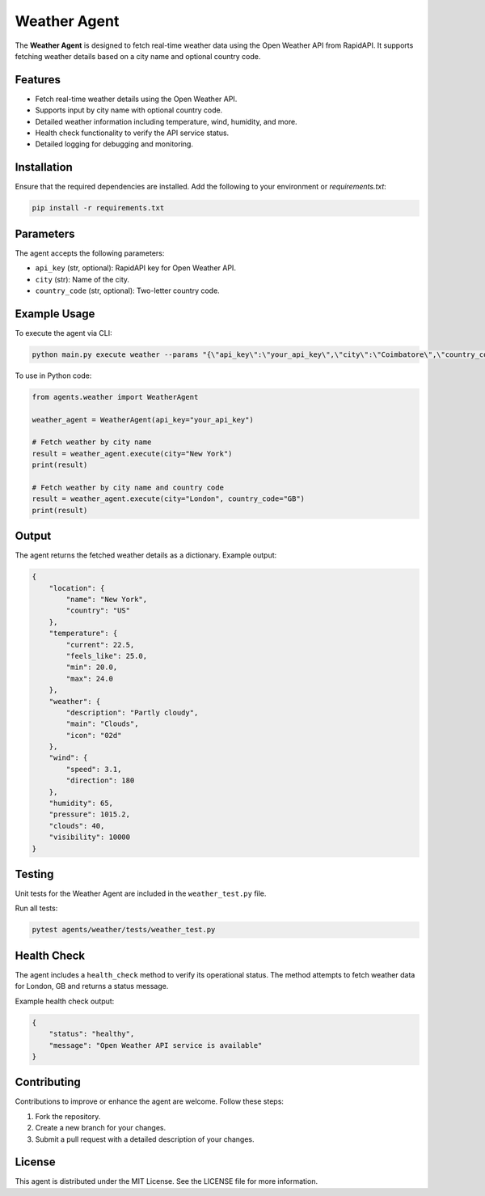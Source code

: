 Weather Agent
==============

The **Weather Agent** is designed to fetch real-time weather data using the Open Weather API from RapidAPI. It supports fetching weather details based on a city name and optional country code.

Features
--------

- Fetch real-time weather details using the Open Weather API.
- Supports input by city name with optional country code.
- Detailed weather information including temperature, wind, humidity, and more.
- Health check functionality to verify the API service status.
- Detailed logging for debugging and monitoring.

Installation
------------

Ensure that the required dependencies are installed. Add the following to your environment or `requirements.txt`:

.. code-block:: bash

    pip install -r requirements.txt

Parameters
----------

The agent accepts the following parameters:

- ``api_key`` (str, optional): RapidAPI key for Open Weather API.
- ``city`` (str): Name of the city.
- ``country_code`` (str, optional): Two-letter country code.

Example Usage
-------------

To execute the agent via CLI:

.. code-block:: bash
    
    python main.py execute weather --params "{\"api_key\":\"your_api_key\",\"city\":\"Coimbatore\",\"country_code\":\"IN\"}"

To use in Python code:

.. code-block:: python

    from agents.weather import WeatherAgent

    weather_agent = WeatherAgent(api_key="your_api_key")

    # Fetch weather by city name
    result = weather_agent.execute(city="New York")
    print(result)

    # Fetch weather by city name and country code
    result = weather_agent.execute(city="London", country_code="GB")
    print(result)

Output
------

The agent returns the fetched weather details as a dictionary. Example output:

.. code-block:: json

    {
        "location": {
            "name": "New York",
            "country": "US"
        },
        "temperature": {
            "current": 22.5,
            "feels_like": 25.0,
            "min": 20.0,
            "max": 24.0
        },
        "weather": {
            "description": "Partly cloudy",
            "main": "Clouds",
            "icon": "02d"
        },
        "wind": {
            "speed": 3.1,
            "direction": 180
        },
        "humidity": 65,
        "pressure": 1015.2,
        "clouds": 40,
        "visibility": 10000
    }

Testing
-------

Unit tests for the Weather Agent are included in the ``weather_test.py`` file.

Run all tests:

.. code-block:: bash

    pytest agents/weather/tests/weather_test.py

Health Check
------------

The agent includes a ``health_check`` method to verify its operational status. The method attempts to fetch weather data for London, GB and returns a status message.

Example health check output:

.. code-block:: json

    {
        "status": "healthy",
        "message": "Open Weather API service is available"
    }

Contributing
------------

Contributions to improve or enhance the agent are welcome. Follow these steps:

1. Fork the repository.
2. Create a new branch for your changes.
3. Submit a pull request with a detailed description of your changes.

License
-------

This agent is distributed under the MIT License. See the LICENSE file for more information.